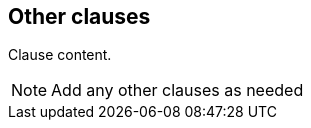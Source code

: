 [[clause-reference]]
== Other clauses

//Insert clause content here

Clause content.

[NOTE]
====
Add any other clauses as needed
====
